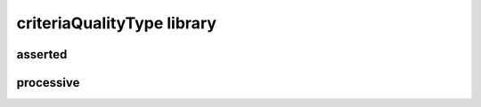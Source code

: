 ###########################
criteriaQualityType library
###########################

asserted
--------

processive
----------


